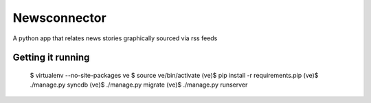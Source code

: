 Newsconnector
=================

A python app that relates news stories graphically sourced via rss feeds

Getting it running
------------------

    $ virtualenv --no-site-packages ve
    $ source ve/bin/activate
    (ve)$ pip install -r requirements.pip
    (ve)$ ./manage.py syncdb
    (ve)$ ./manage.py migrate
    (ve)$ ./manage.py runserver
